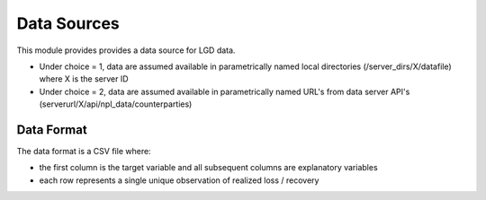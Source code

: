 Data Sources
=========================

This module provides provides a data source for LGD data.

* Under choice = 1, data are assumed available in parametrically named local directories (/server_dirs/X/datafile) where X is the server ID
* Under choice = 2, data are assumed available in parametrically named URL's from data server API's (serverurl/X/api/npl_data/counterparties)


Data Format
--------------------------

The data format is a CSV file where:

* the first column is the target variable and all subsequent columns are explanatory variables
* each row represents a single unique observation of realized loss / recovery